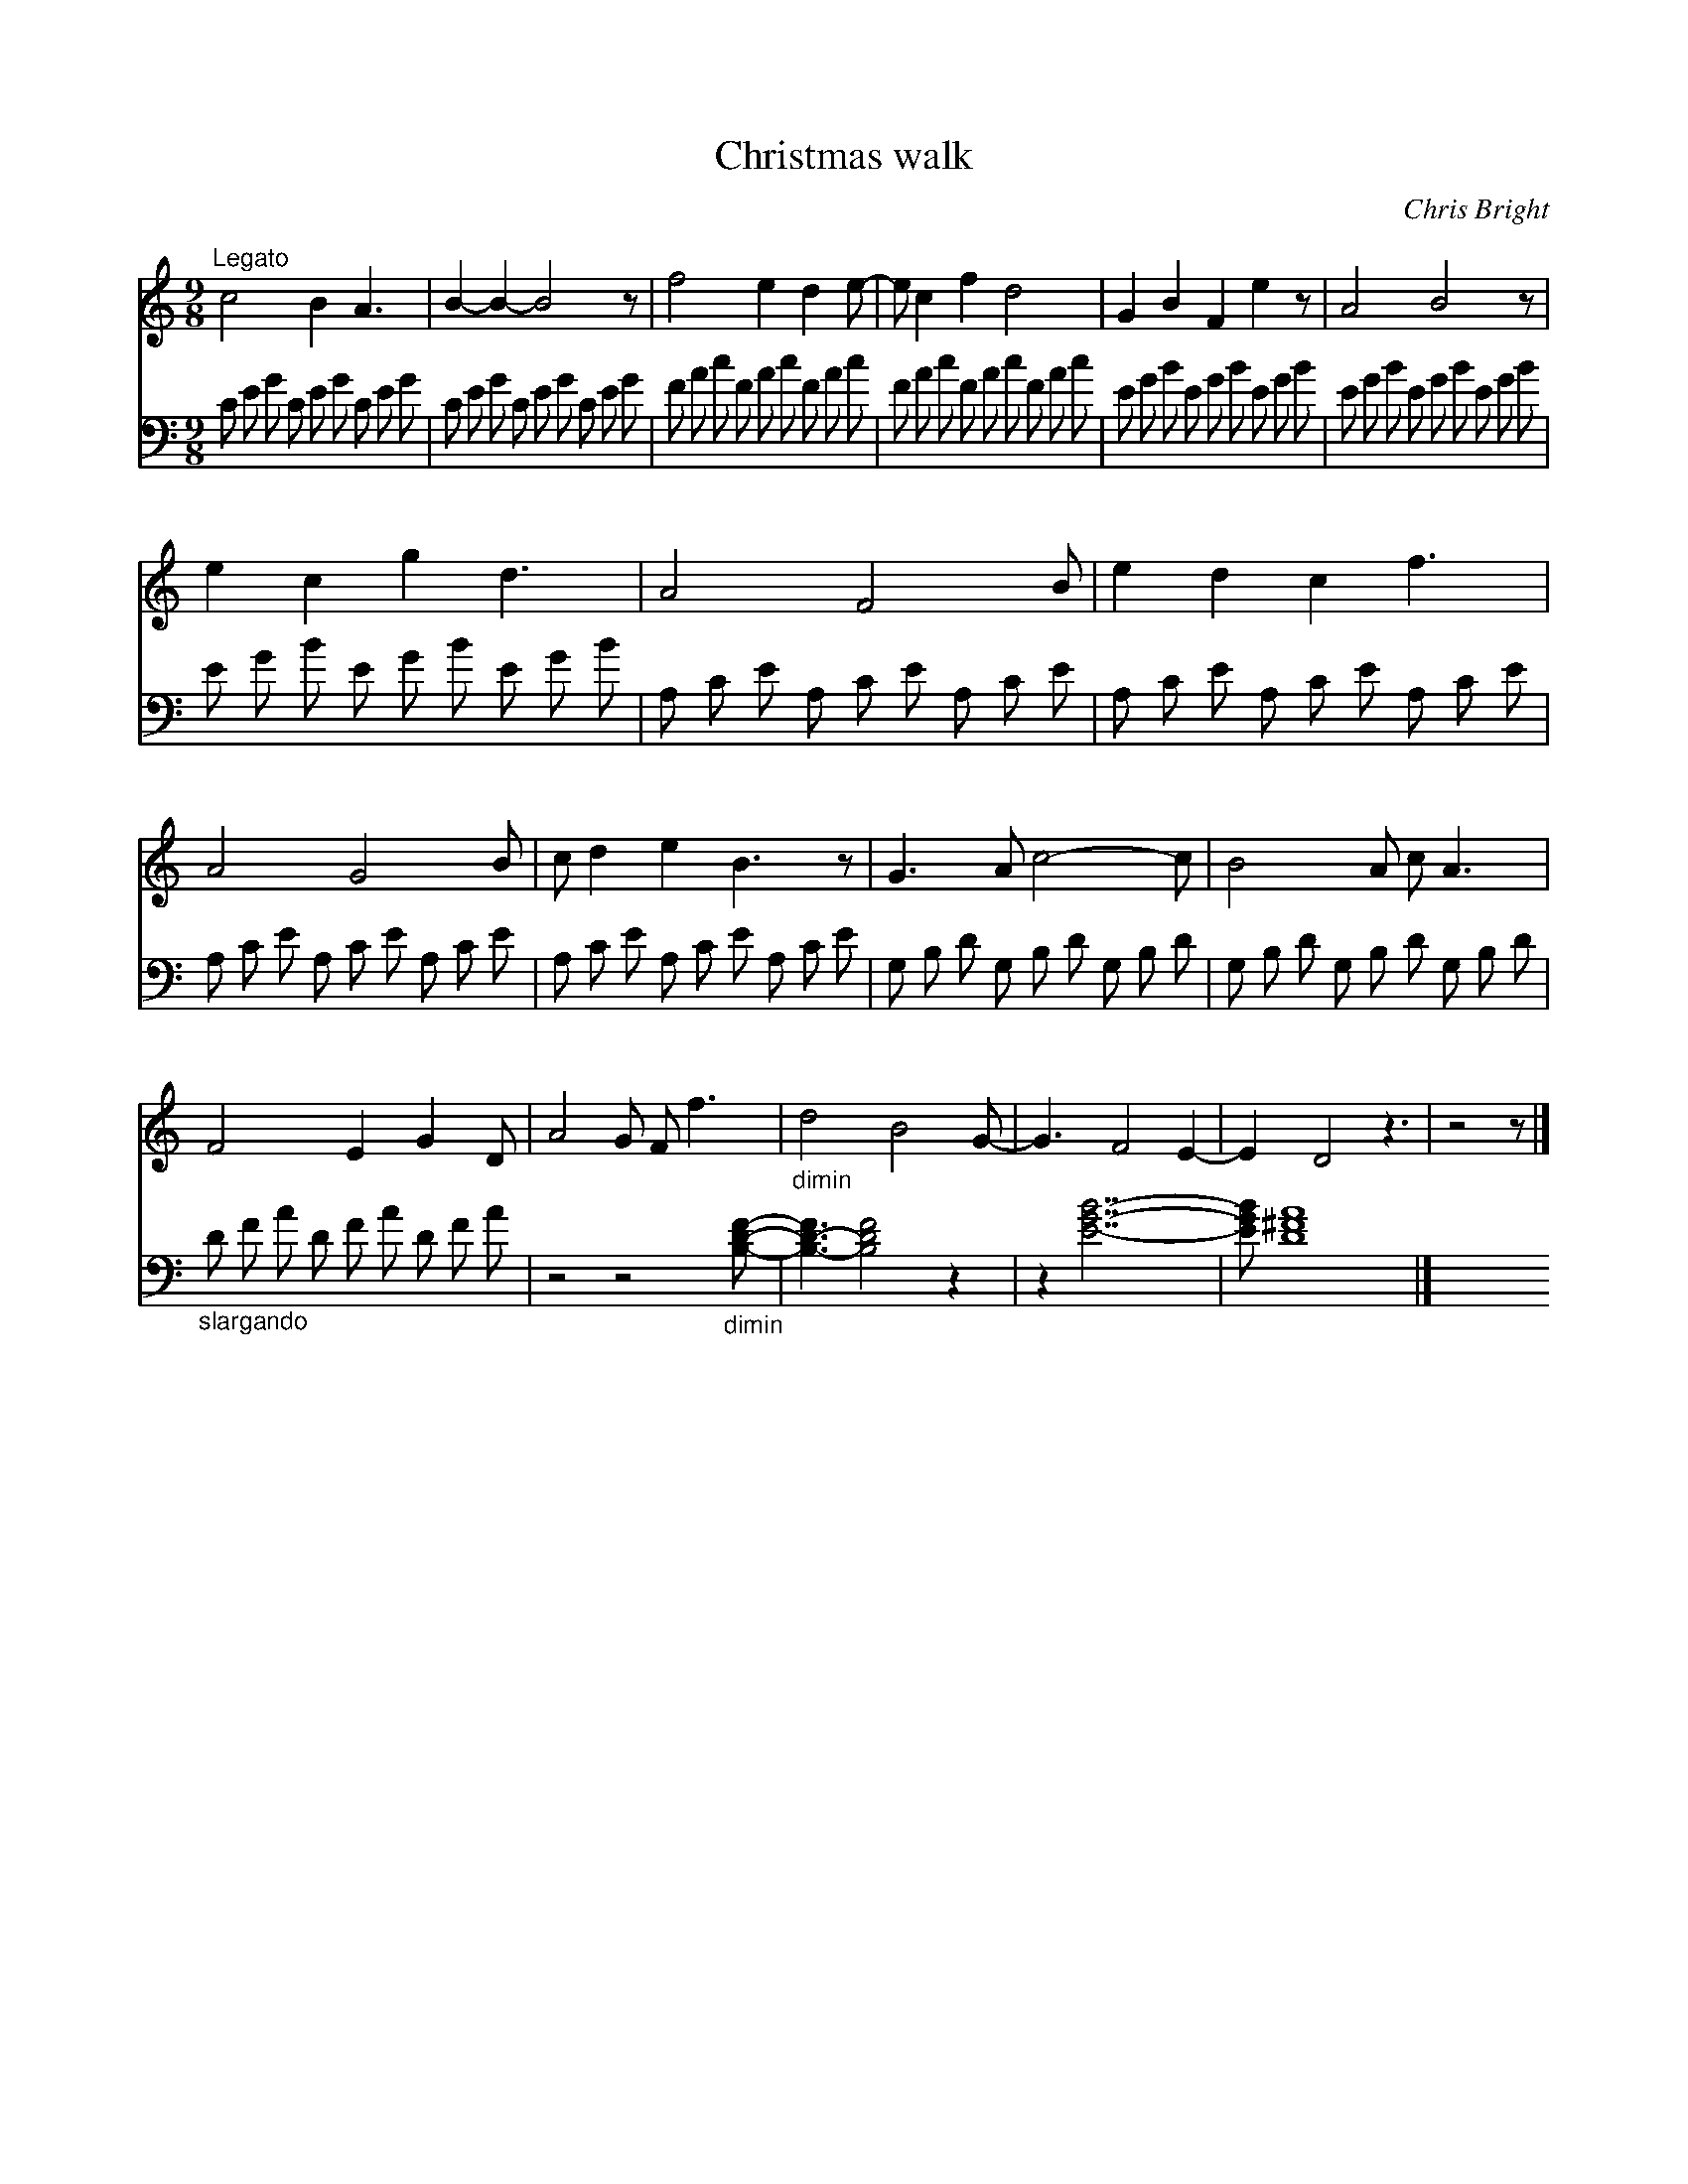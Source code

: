 X:1
T:Christmas walk
C:Chris Bright
Z:All Rights Reserved
%%score 1 2
L:1/8
M:9/8
K:C
V:1 treble 
V:2 bass 
V:1
"^Legato" c4 B2 A3 | B2- B2- B4 z | f4 e2 d2 e- | e c2 f2 d4 | G2 B2 F2 e2 z | A4 B4 z | %6
 e2 c2 g2 d3 | A4 F4 B | e2 d2 c2 f3 | A4 G4 B | c d2 e2 B3 z | G3 A c4- c | B4 A c A3 | %13
 F4 E2 G2 D | A4 G F f3 |"_dimin" d4 B4 G- | G3 F4 E2- | E2 D4 z3 | z4 z |] %19
V:2
 C E G C E G C E G | C E G C E G C E G | F A c F A c F A c | F A c F A c F A c | %4
 E G B E G B E G B | E G B E G B E G B | E G B E G B E G B | A, C E A, C E A, C E | %8
 A, C E A, C E A, C E | A, C E A, C E A, C E | A, C E A, C E A, C E | G, B, D G, B, D G, B, D | %12
 G, B, D G, B, D G, B, D |"_slargando" D F A D F A D F A | z4 z4"_dimin" [B,DF]- | %15
 [B,-D-F]3 [FDB,]4 z2 | z2 [EGB]7- | [EGB] [D^FA]8 |] %18

